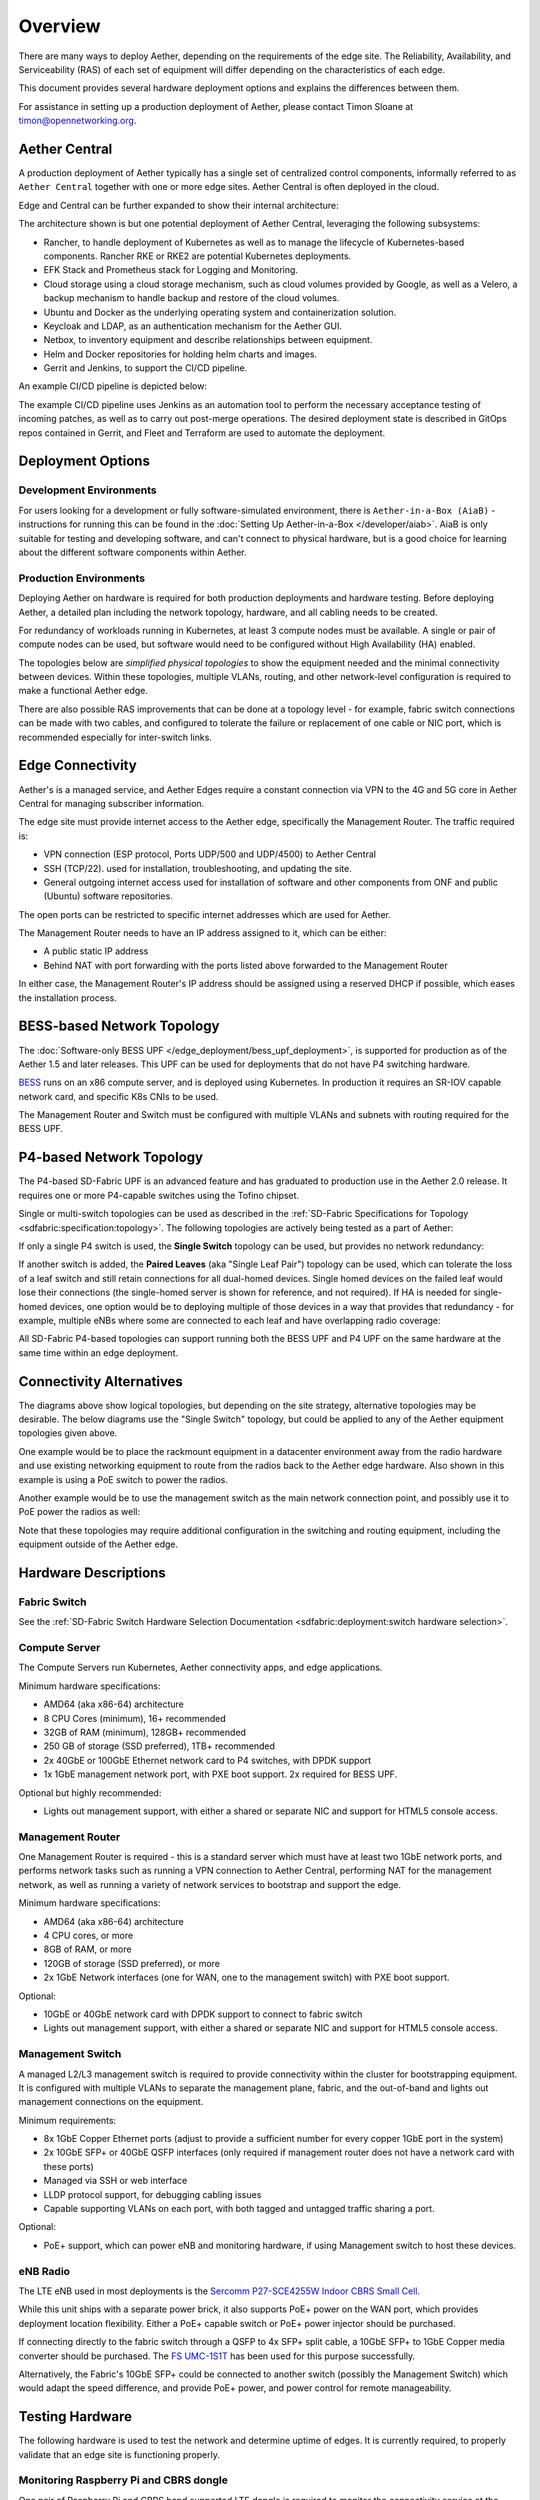 ..
   SPDX-FileCopyrightText: © 2020 Open Networking Foundation <support@opennetworking.org>
   SPDX-License-Identifier: Apache-2.0

Overview
========

There are many ways to deploy Aether, depending on the requirements of the edge
site. The Reliability, Availability, and Serviceability (RAS) of each set of
equipment will differ depending on the characteristics of each edge.

This document provides several hardware deployment options and explains the
differences between them.

For assistance in setting up a production deployment of Aether,
please contact Timon Sloane at timon@opennetworking.org.

Aether Central
--------------

A production deployment of Aether typically has a single set of centralized control
components, informally referred to as ``Aether Central`` together with one or more
edge sites. Aether Central is often deployed in the cloud.

|MULTIEDGE|

Edge and Central can be further expanded to show their internal architecture:

|ARCHITECTURE|

The architecture shown is but one potential deployment of Aether Central, leveraging
the following subsystems:

* Rancher, to handle deployment of Kubernetes as well as to manage the lifecycle of
  Kubernetes-based components. Rancher RKE or RKE2 are potential Kubernetes
  deployments.

* EFK Stack and Prometheus stack for Logging and Monitoring.

* Cloud storage using a cloud storage mechanism, such as cloud volumes provided
  by Google, as well as a Velero, a backup mechanism to handle backup and restore
  of the cloud volumes.

* Ubuntu and Docker as the underlying operating system and containerization
  solution.

* Keycloak and LDAP, as an authentication mechanism for the Aether GUI.

* Netbox, to inventory equipment and describe relationships between equipment.

* Helm and Docker repositories for holding helm charts and images.

* Gerrit and Jenkins, to support the CI/CD pipeline.

An example CI/CD pipeline is depicted below:

|CICD|

The example CI/CD pipeline uses Jenkins as an automation tool to perform the
necessary acceptance testing of incoming patches, as well as to carry out
post-merge operations. The desired deployment state is described in GitOps
repos contained in Gerrit, and Fleet and Terraform are used to automate the
deployment.

Deployment Options
------------------

Development Environments
""""""""""""""""""""""""

For users looking for a development or fully software-simulated environment,
there is ``Aether-in-a-Box (AiaB)`` - instructions for running this can be
found in the :doc:`Setting Up Aether-in-a-Box </developer/aiab>`.  AiaB
is only suitable for testing and developing software, and can't connect to
physical hardware, but is a good choice for learning about the different
software components within Aether.

Production Environments
"""""""""""""""""""""""

Deploying Aether on hardware is required for both production deployments and
hardware testing.  Before deploying Aether, a detailed plan including the
network topology, hardware, and all cabling needs to be created.

For redundancy of workloads running in Kubernetes, at least 3 compute nodes
must be available. A single or pair of compute nodes can be used, but software
would need to be configured without High Availability (HA) enabled.

The topologies below are *simplified physical topologies* to show the equipment
needed and the minimal connectivity between devices. Within these topologies,
multiple VLANs, routing, and other network-level configuration is required to
make a functional Aether edge.

There are also possible RAS improvements that can be done at a topology level -
for example, fabric switch connections can be made with two cables, and
configured to tolerate the failure or replacement of one cable or NIC port,
which is recommended especially for inter-switch links.

Edge Connectivity
-----------------

Aether's is a managed service, and Aether Edges require a constant connection
via VPN to the 4G and 5G core in Aether Central for managing subscriber
information.

The edge site must provide internet access to the Aether edge, specifically the
Management Router. The traffic required is:

* VPN connection (ESP protocol, Ports UDP/500 and UDP/4500) to Aether Central

* SSH (TCP/22). used for installation, troubleshooting, and updating the site.

* General outgoing internet access used for installation of software and other
  components from ONF and public (Ubuntu) software repositories.

The open ports can be restricted to specific internet addresses which are used
for Aether.

The Management Router needs to have an IP address assigned to it, which can be
either:

* A public static IP address

* Behind NAT with port forwarding with the ports listed above forwarded to the
  Management Router

In either case, the Management Router's IP address should be assigned using
a reserved DHCP if possible, which eases the installation process.

BESS-based Network Topology
---------------------------

The :doc:`Software-only BESS UPF </edge_deployment/bess_upf_deployment>`, is
supported for production as of the Aether 1.5 and later releases.  This UPF can
be used for deployments that do not have P4 switching hardware.

.. image:: images/edge_mgmt_only.svg
   :alt: BESS network topology


`BESS <https://github.com/NetSys/bess>`_ runs on an x86 compute server, and is
deployed using Kubernetes. In production it requires an SR-IOV capable network
card, and specific K8s CNIs to be used.

The Management Router and Switch must be configured with multiple VLANs and
subnets with routing required for the BESS UPF.

P4-based Network Topology
-------------------------

The P4-based SD-Fabric UPF is an advanced feature and has graduated to
production use in the Aether 2.0 release.  It requires one or more
P4-capable switches using the Tofino chipset.

Single or multi-switch topologies can be used as described in the
:ref:`SD-Fabric Specifications for Topology <sdfabric:specification:topology>`.
The following topologies are actively being tested as a part of Aether:

If only a single P4 switch is used, the **Single Switch** topology can be used, but provides no network
redundancy:

.. image:: images/edge_single.svg
   :alt: Single Switch Topology

If another switch is added, the **Paired Leaves** (aka "Single Leaf Pair")
topology can be used, which can tolerate the loss of a leaf switch and still
retain connections for all dual-homed devices.  Single homed devices on the
failed leaf would lose their connections (the single-homed server is shown for
reference, and not required). If HA is needed for single-homed devices, one
option would be to deploying multiple of those devices in a way that provides
that redundancy - for example, multiple eNBs where some are connected to each
leaf and have overlapping radio coverage:

.. image:: images/edge_paired_leaves.svg
   :alt: Paired Leaves Topology

All SD-Fabric P4-based topologies can support running both the BESS UPF and P4
UPF on the same hardware at the same time within an edge deployment.

Connectivity Alternatives
-------------------------

The diagrams above show logical topologies, but depending on the site strategy,
alternative topologies may be desirable.  The below diagrams use the "Single
Switch" topology, but could be applied to any of the Aether equipment
topologies given above.

One example would be to place the rackmount equipment in a datacenter
environment away from the radio hardware and use existing networking equipment
to route from the radios back to the Aether edge hardware. Also shown in this
example is using a PoE switch to power the radios.

.. image:: images/edge_routed_radios.svg
   :alt: Edge with routed radios

Another example would be to use the management switch as the main network
connection point, and possibly use it to PoE power the radios as well:

.. image:: images/edge_mgmtswitch_primary.svg
   :alt: Edge with mgmtswitch as primary connection point

Note that these topologies may require additional configuration in the
switching and routing equipment, including the equipment outside of the Aether
edge.

Hardware Descriptions
---------------------

Fabric Switch
"""""""""""""

See the :ref:`SD-Fabric Switch Hardware Selection Documentation
<sdfabric:deployment:switch hardware selection>`.

Compute Server
""""""""""""""

The Compute Servers run Kubernetes, Aether connectivity apps, and edge
applications.

Minimum hardware specifications:

* AMD64 (aka x86-64) architecture

* 8 CPU Cores (minimum), 16+ recommended

* 32GB of RAM (minimum), 128GB+ recommended

* 250 GB of storage (SSD preferred), 1TB+ recommended

* 2x 40GbE or 100GbE Ethernet network card to P4 switches, with DPDK support

* 1x 1GbE management network port, with PXE boot support.  2x required for BESS
  UPF.

Optional but highly recommended:

* Lights out management support, with either a shared or separate NIC and
  support for HTML5 console access.

Management Router
"""""""""""""""""

One Management Router is required - this is a standard server which must have
at least two 1GbE network ports, and performs network tasks such as running a
VPN connection to Aether Central, performing NAT for the management network,
as well as running a variety of network services to bootstrap and support the
edge.

Minimum hardware specifications:

* AMD64 (aka x86-64) architecture

* 4 CPU cores, or more

* 8GB of RAM, or more

* 120GB of storage (SSD preferred), or more

* 2x 1GbE Network interfaces (one for WAN, one to the management switch) with
  PXE boot support.

Optional:

* 10GbE or 40GbE network card with DPDK support to connect to fabric switch

* Lights out management support, with either a shared or separate NIC and
  support for HTML5 console access.

Management Switch
"""""""""""""""""

A managed L2/L3 management switch is required to provide connectivity within
the cluster for bootstrapping equipment.  It is configured with multiple VLANs
to separate the management plane, fabric, and the out-of-band and lights out
management connections on the equipment.

Minimum requirements:

* 8x 1GbE Copper Ethernet ports (adjust to provide a sufficient number for
  every copper 1GbE port in the system)

* 2x 10GbE SFP+ or 40GbE QSFP interfaces (only required if management router
  does not have a network card with these ports)

* Managed via SSH or web interface

* LLDP protocol support, for debugging cabling issues

* Capable supporting VLANs on each port, with both tagged and untagged traffic
  sharing a port.

Optional:

* PoE+ support, which can power eNB and monitoring hardware, if using
  Management switch to host these devices.

eNB Radio
"""""""""

The LTE eNB used in most deployments is the `Sercomm P27-SCE4255W Indoor CBRS
Small Cell
<https://www.sercomm.com/contpage.aspx?langid=1&type=prod3&L1id=2&L2id=1&L3id=107&Prodid=751>`_.

While this unit ships with a separate power brick, it also supports PoE+ power
on the WAN port, which provides deployment location flexibility. Either a PoE+
capable switch or PoE+ power injector should be purchased.

If connecting directly to the fabric switch through a QSFP to 4x SFP+ split
cable, a 10GbE SFP+ to 1GbE Copper media converter should be purchased. The `FS
UMC-1S1T <https://www.fs.com/products/101476.html>`_ has been used for this
purpose successfully.

Alternatively, the Fabric's 10GbE SFP+ could be connected to another switch
(possibly the Management Switch) which would adapt the speed difference, and
provide PoE+ power, and power control for remote manageability.

Testing Hardware
----------------

The following hardware is used to test the network and determine uptime of
edges.  It is currently required, to properly validate that an edge site is
functioning properly.

Monitoring Raspberry Pi and CBRS dongle
"""""""""""""""""""""""""""""""""""""""

One pair of Raspberry Pi and CBRS band supported LTE dongle is required to
monitor the connectivity service at the edge.

The Raspberry Pi model used in Aether is a `Raspberry Pi 4 Model B/2GB
<https://www.pishop.us/product/raspberry-pi-4-model-b-2gb/>`_

Which is configured with:

* Raspberry Pi case (HiPi is recommended for PoE Hat)

* A power source, either one of:

  * PoE Hat used with a PoE switch (recommended, allows remote power control)

  * USB-C Power Supply

* MicroSD Card with Raspbian - 16GB

One LTE dongle model supported in Aether is the `Sercomm Adventure Wingle
<https://www.sercomm.com/contpage.aspx?langid=1&type=prod3&L1id=2&L2id=2&L3id=110&Prodid=767>`_.


Example BoMs
------------

To help provision a site, a few example Bill of Materials (BoM) are given
below, which reference the hardware descriptions given above.

Some quantities are dependent on other quantities - for example, the number of
DAC cables frequently depends on the number of servers in use.

These BoMs do not include UE devices.  It's recommended that the testing
hardware given above be added to every BoM for monitoring purposes.


BESS UPF Testing BoM
""""""""""""""""""""

The following is the minimum BoM required to run Aether with the BESS UPF.

============ ===================== ===============================================
Quantity     Type                  Purpose
============ ===================== ===============================================
1            Management Switch     Must be Layer 2/3 capable for BESS VLANs
1            Management Router
1-3          Compute Servers       Recommended at least 3 for Kubernetes HA
1 (or more)  eNB
1x #eNB      PoE+ Injector         Required unless using a PoE+ Switch
Sufficient   Cat6 Network Cabling  Between all equipment
============ ===================== ===============================================

P4 UPF Testing BoM
""""""""""""""""""

============ ===================== ===============================================
Quantity     Type                  Description/Use
============ ===================== ===============================================
1            P4 Fabric Switch
1            Management Switch     Must be Layer 2/3 capable
1            Management Router     At least 1x 40GbE QSFP ports recommended
1-3          Compute Servers       Recommended at least 3 for Kubernetes HA
2x #Server   40GbE QSFP DAC cable  Between Compute, Management, and Fabric Switch
1            QSFP to 4x SFP+ DAC   Split cable between Fabric and eNB
1 (or more)  eNB
1x #eNB      10GbE to 1GbE Media   Required unless using switch to convert from
             converter             fabric to eNB
1x #eNB      PoE+ Injector         Required unless using a PoE+ Switch
Sufficient   Cat6 Network Cabling  Between all equipment
============ ===================== ===============================================

P4 UPF Paired Leaves BoM
""""""""""""""""""""""""

============ ===================== ===============================================
Quantity     Type                  Description/Use
============ ===================== ===============================================
2            P4 Fabric Switch
1            Management Switch     Must be Layer 2/3 capable
1            Management Router     2x 40GbE QSFP ports recommended
3            Compute Servers
2            100GbE QSFP DAC cable Between Fabric switches
2x #Server   40GbE QSFP DAC cable  Between Compute, Management, and Fabric Switch
1 (or more)  QSFP to 4x SFP+ DAC   Split cable between Fabric and eNB
1 (or more)  eNB
1x #eNB      10GbE to 1GbE Media   Required unless using switch to convert from
             converter             fabric to eNB
1x #eNB      PoE+ Injector         Required unless using a PoE+ Switch
Sufficient   Cat6 Network Cabling  Between all equipment
============ ===================== ===============================================

.. |MULTIEDGE| image:: images/aether-multi-edge.svg
    :width: 1000
    :alt: Aether Central and Edge Deployment

.. |ARCHITECTURE| image:: images/aether-central-architecture.svg
    :width: 1500
    :alt: Aether Central and Edge Architecture

.. |CICD| image:: images/aether-CICD.svg
    :width: 1500
    :alt: Aether Central and Edge Architecture
